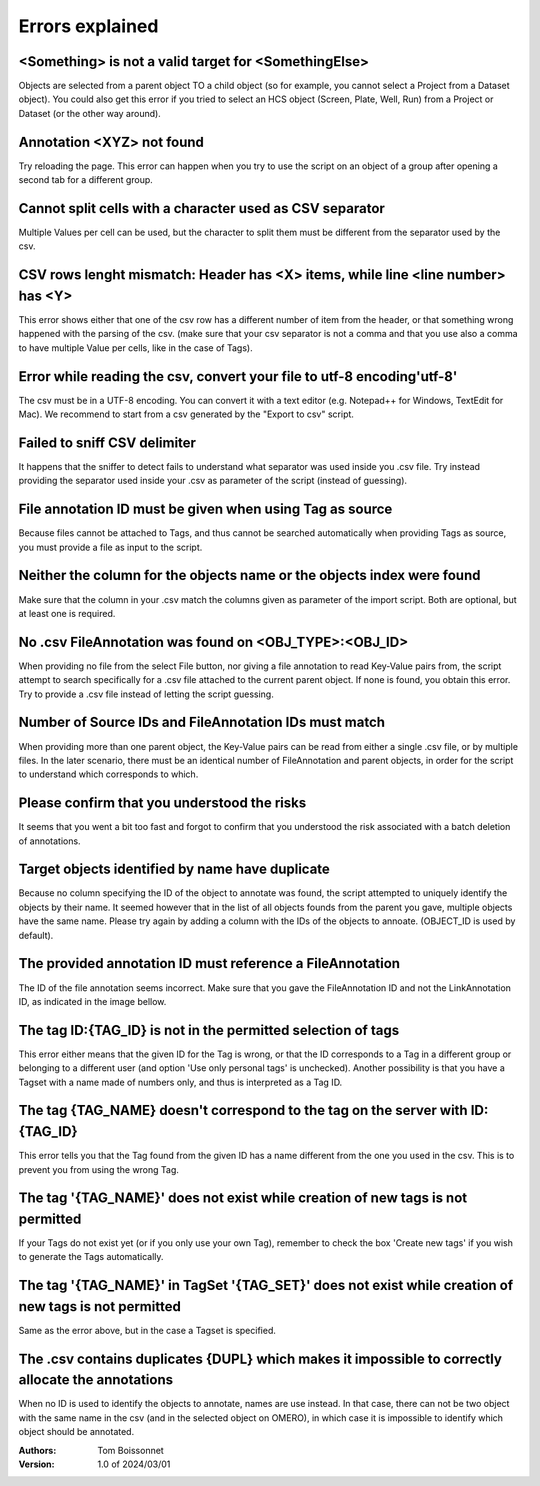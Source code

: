 ================
Errors explained
================


<Something> is not a valid target for <SomethingElse>
-----------------------------------------------------
Objects are selected from a parent object TO a child object (so for example, you cannot \
select a Project from a Dataset object). You could also get this error if you tried to select an HCS \
object (Screen, Plate, Well, Run) from a Project or Dataset (or the other way around).

Annotation <XYZ> not found
--------------------------
Try reloading the page. This error can happen when you try to use the script on an object of a \
group after opening a second tab for a different group.

Cannot split cells with a character used as CSV separator
---------------------------------------------------------
Multiple Values per cell can be used, but the character to split them must be \
different from the separator used by the csv.

CSV rows lenght mismatch: Header has <X> items, while line <line number> has <Y>
--------------------------------------------------------------------------------
This error shows either that one of the csv row has a different number of item from the header, or that \
something wrong happened with the parsing of the csv. (make sure that your csv separator is not a comma and that \
you use also a comma to have multiple Value per cells, like in the case of Tags).

Error while reading the csv, convert your file to utf-8 encoding'utf-8'
-----------------------------------------------------------------------
The csv must be in a UTF-8 encoding. You can convert it with a text editor (e.g. Notepad++ for Windows, \
TextEdit for Mac). We recommend to start from a csv generated by the "Export to csv" script.

Failed to sniff CSV delimiter
-----------------------------
It happens that the sniffer to detect fails to understand what separator was \
used inside you .csv file. Try instead providing the separator used \
inside your .csv as parameter of the script (instead of guessing).

File annotation ID must be given when using Tag as source
---------------------------------------------------------
Because files cannot be attached to Tags, and thus cannot be searched \
automatically when providing Tags as source, you must provide a file as \
input to the script.

Neither the column for the objects name or the objects index were found
-----------------------------------------------------------------------
Make sure that the column in your .csv match the columns given as parameter \
of the import script. Both are optional, but at least one is required.

No .csv FileAnnotation was found on <OBJ_TYPE>:<OBJ_ID>
-------------------------------------------------------
When providing no file from the select File button, nor giving \
a file annotation to read Key-Value pairs from, the script attempt to \
search specifically for a .csv file attached to the current parent object.
If none is found, you obtain this error. Try to provide a .csv file instead \
of letting the script guessing.

Number of Source IDs and FileAnnotation IDs must match
------------------------------------------------------
When providing more than one parent object, the Key-Value pairs can \
be read from either a single .csv file, or by multiple files. In the later \
scenario, there must be an identical number of FileAnnotation and parent \
objects, in order for the script to understand which corresponds to which.

Please confirm that you understood the risks
--------------------------------------------
It seems that you went a bit too fast and forgot to confirm that you understood \
the risk associated with a batch deletion of annotations.

Target objects identified by name have duplicate
------------------------------------------------
Because no column specifying the ID of the object to annotate was found, \
the script attempted to uniquely identify the objects by their name. It seemed \
however that in the list of all objects founds from the parent you gave, \
multiple objects have the same name. Please try again by adding a column \
with the IDs of the objects to annoate. (OBJECT_ID is used by default).

The provided annotation ID must reference a FileAnnotation
----------------------------------------------------------
The ID of the file annotation seems incorrect. Make sure that you gave the \
FileAnnotation ID and not the LinkAnnotation ID, as indicated in the image bellow.

.. image:: images/annotation_13_file_annotation_id.png

The tag ID:{TAG_ID} is not in the permitted selection of tags
-------------------------------------------------------------
This error either means that the given ID for the Tag is wrong, or that the ID \
corresponds to a Tag in a different group or belonging to a different user (and \
option 'Use only personal tags' is unchecked). Another possibility is that you have \
a Tagset with a name made of numbers only, and thus is interpreted as a Tag ID.

The tag {TAG_NAME} doesn't correspond to the tag on the server with ID:{TAG_ID}
-------------------------------------------------------------------------------
This error tells you that the Tag found from the given ID has a name different \
from the one you used in the csv. This is to prevent you from using the wrong Tag.

The tag '{TAG_NAME}' does not exist while creation of new tags is not permitted
-------------------------------------------------------------------------------
If your Tags do not exist yet (or if you only use your own Tag), remember to \
check the box 'Create new tags' if you wish to generate the Tags automatically.

The tag '{TAG_NAME}' in TagSet '{TAG_SET}' does not exist while creation of new tags is not permitted
-----------------------------------------------------------------------------------------------------
Same as the error above, but in the case a Tagset is specified.

The .csv contains duplicates {DUPL} which makes it impossible to correctly allocate the annotations
---------------------------------------------------------------------------------------------------
When no ID is used to identify the objects to annotate, names are use instead. In that case, there can not \
be two object with the same name in the csv (and in the selected object on OMERO), in which case it is \
impossible to identify which object should be annotated.

:Authors:
    Tom Boissonnet

:Version: 1.0 of 2024/03/01
